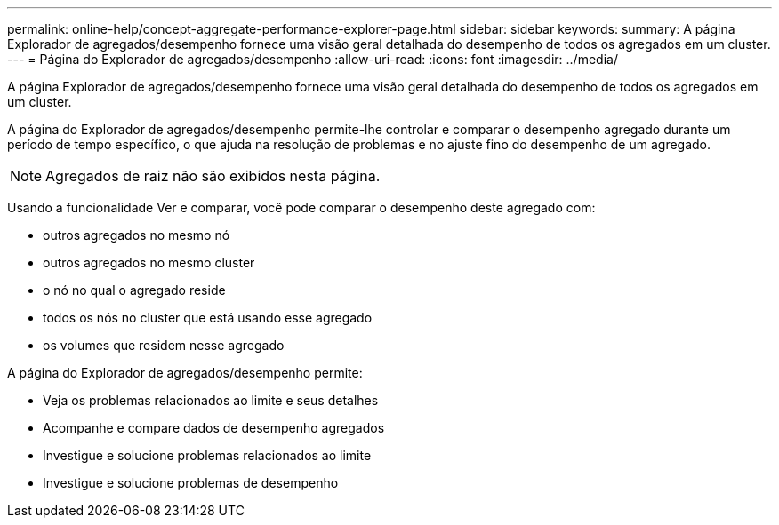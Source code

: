 ---
permalink: online-help/concept-aggregate-performance-explorer-page.html 
sidebar: sidebar 
keywords:  
summary: A página Explorador de agregados/desempenho fornece uma visão geral detalhada do desempenho de todos os agregados em um cluster. 
---
= Página do Explorador de agregados/desempenho
:allow-uri-read: 
:icons: font
:imagesdir: ../media/


[role="lead"]
A página Explorador de agregados/desempenho fornece uma visão geral detalhada do desempenho de todos os agregados em um cluster.

A página do Explorador de agregados/desempenho permite-lhe controlar e comparar o desempenho agregado durante um período de tempo específico, o que ajuda na resolução de problemas e no ajuste fino do desempenho de um agregado.

[NOTE]
====
Agregados de raiz não são exibidos nesta página.

====
Usando a funcionalidade Ver e comparar, você pode comparar o desempenho deste agregado com:

* outros agregados no mesmo nó
* outros agregados no mesmo cluster
* o nó no qual o agregado reside
* todos os nós no cluster que está usando esse agregado
* os volumes que residem nesse agregado


A página do Explorador de agregados/desempenho permite:

* Veja os problemas relacionados ao limite e seus detalhes
* Acompanhe e compare dados de desempenho agregados
* Investigue e solucione problemas relacionados ao limite
* Investigue e solucione problemas de desempenho

